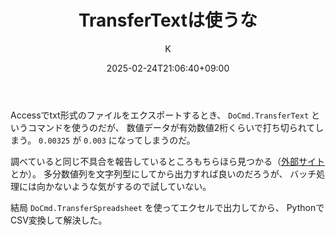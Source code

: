 #+TITLE: TransferTextは使うな
#+DATE: 2025-02-24T21:06:40+09:00
#+AUTHOR: K
#+DRAFT: false
#+TAGS[]: access
#+CATEGORIES: tech

Accessでtxt形式のファイルをエクスポートするとき、
~DoCmd.TransferText~ というコマンドを使うのだが、
数値データが有効数値2桁くらいで打ち切られてしまう。
~0.00325~ が ~0.003~ になってしまうのだ。

調べていると同じ不具合を報告しているところもちらほら見つかる（[[http://inakase.seesaa.net/article/374225835.html][外部サイト]]とか）。
多分数値列を文字列型にしてから出力すれば良いのだろうが、
バッチ処理には向かないような気がするので試していない。

結局 ~DoCmd.TransferSpreadsheet~ を使ってエクセルで出力してから、
PythonでCSV変換して解決した。

